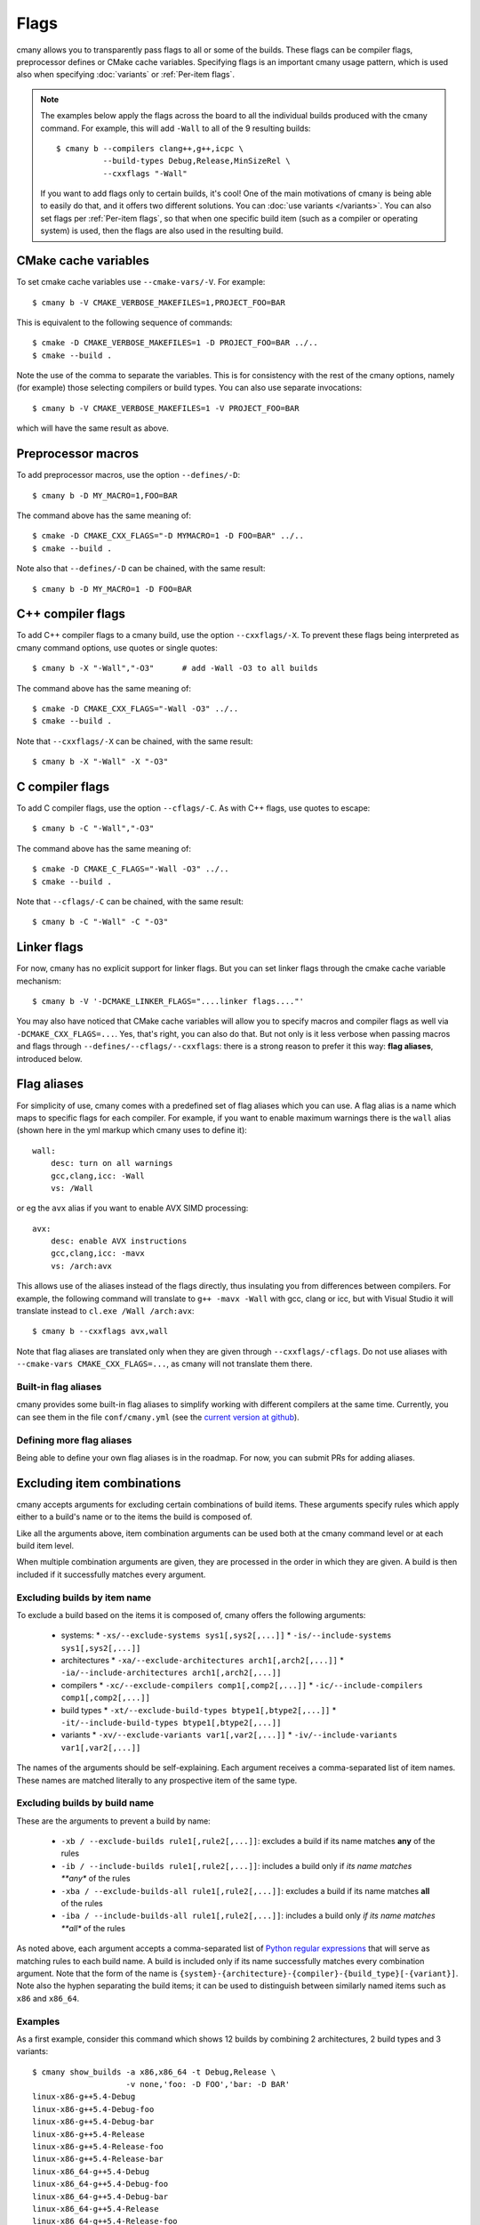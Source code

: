 Flags
=====

cmany allows you to transparently pass flags to all or some of the builds.
These flags can be compiler flags, preprocessor defines or CMake cache
variables. Specifying flags is an important cmany usage pattern, which is
used also when specifying :doc:`variants` or :ref:`Per-item flags`.

.. note::
   The examples below apply the flags across the board to all the
   individual builds produced with the cmany command. For example, this will
   add ``-Wall`` to all of the 9 resulting builds::

     $ cmany b --compilers clang++,g++,icpc \
               --build-types Debug,Release,MinSizeRel \
               --cxxflags "-Wall"

   If you want to add flags only to certain builds, it's cool! One of the
   main motivations of cmany is being able to easily do that, and it offers
   two different solutions. You can :doc:`use variants </variants>`. You can
   also set flags per :ref:`Per-item flags`, so that when one specific
   build item (such as a compiler or operating system) is used, then the
   flags are also used in the resulting build.


CMake cache variables
---------------------

To set cmake cache variables use ``--cmake-vars/-V``. For example::

    $ cmany b -V CMAKE_VERBOSE_MAKEFILES=1,PROJECT_FOO=BAR

This is equivalent to the following sequence of commands::

    $ cmake -D CMAKE_VERBOSE_MAKEFILES=1 -D PROJECT_FOO=BAR ../..
    $ cmake --build .

Note the use of the comma to separate the variables. This is for consistency
with the rest of the cmany options, namely (for example) those selecting
compilers or build types. You can also use separate invocations::

    $ cmany b -V CMAKE_VERBOSE_MAKEFILES=1 -V PROJECT_FOO=BAR

which will have the same result as above.


Preprocessor macros
-------------------

To add preprocessor macros, use the option ``--defines/-D``::

    $ cmany b -D MY_MACRO=1,FOO=BAR

The command above has the same meaning of::

    $ cmake -D CMAKE_CXX_FLAGS="-D MYMACRO=1 -D FOO=BAR" ../..
    $ cmake --build .

Note also that ``--defines/-D`` can be chained, with the same result::

    $ cmany b -D MY_MACRO=1 -D FOO=BAR


C++ compiler flags
------------------

To add C++ compiler flags to a cmany build, use the option
``--cxxflags/-X``. To prevent these flags being interpreted as cmany
command options, use quotes or single quotes::

    $ cmany b -X "-Wall","-O3"      # add -Wall -O3 to all builds

The command above has the same meaning of::

    $ cmake -D CMAKE_CXX_FLAGS="-Wall -O3" ../..
    $ cmake --build .

Note that ``--cxxflags/-X`` can be chained, with the same result::

    $ cmany b -X "-Wall" -X "-O3"


C compiler flags
----------------

To add C compiler flags, use the option ``--cflags/-C``. As with C++
flags, use quotes to escape::

    $ cmany b -C "-Wall","-O3"

The command above has the same meaning of::

    $ cmake -D CMAKE_C_FLAGS="-Wall -O3" ../..
    $ cmake --build .

Note that ``--cflags/-C`` can be chained, with the same result::

    $ cmany b -C "-Wall" -C "-O3"


Linker flags
------------

For now, cmany has no explicit support for linker flags. But you can set
linker flags through the cmake cache variable mechanism::

    $ cmany b -V '-DCMAKE_LINKER_FLAGS="....linker flags...."'

You may also have noticed that CMake cache variables will allow you to
specify macros and compiler flags as well via ``-DCMAKE_CXX_FLAGS=...``. Yes,
that's right, you can also do that. But not only is it less verbose when
passing macros and flags through ``--defines/--cflags/--cxxflags``: there is
a strong reason to prefer it this way: **flag aliases**, introduced below.


Flag aliases
------------

For simplicity of use, cmany comes with a predefined set of flag aliases
which you can use. A flag alias is a name which maps to specific flags for
each compiler. For example, if you want to enable maximum warnings there is
the ``wall`` alias (shown here in the yml markup which cmany uses to define
it)::

    wall:
        desc: turn on all warnings
        gcc,clang,icc: -Wall
        vs: /Wall

or eg the ``avx`` alias if you want to enable AVX SIMD processing::

    avx:
        desc: enable AVX instructions
        gcc,clang,icc: -mavx
        vs: /arch:avx

This allows use of the aliases instead of the flags directly, thus
insulating you from differences between compilers. For example, the following
command will translate to ``g++ -mavx -Wall`` with gcc, clang or icc, but
with Visual Studio it will translate instead to ``cl.exe /Wall /arch:avx``::

    $ cmany b --cxxflags avx,wall

Note that flag aliases are translated only when they are given through
``--cxxflags/-cflags``. Do not use aliases with ``--cmake-vars
CMAKE_CXX_FLAGS=...``, as cmany will not translate them there.

Built-in flag aliases
^^^^^^^^^^^^^^^^^^^^^

cmany provides some built-in flag aliases to simplify working with different
compilers at the same time. Currently, you can see them in the file
``conf/cmany.yml`` (see the `current version at github
<https://github.com/biojppm/cmany/blob/master/conf/cmany.yml>`_).

Defining more flag aliases
^^^^^^^^^^^^^^^^^^^^^^^^^^

Being able to define your own flag aliases is in the roadmap. For now, you
can submit PRs for adding aliases.


Excluding item combinations
---------------------------

cmany accepts arguments for excluding certain combinations of build
items. These arguments specify rules which apply either to a build's name or
to the items the build is composed of.

Like all the arguments above, item combination arguments can be used both at
the cmany command level or at each build item level.

When multiple combination arguments are given, they are processed in the
order in which they are given. A build is then included if it successfully 
matches every argument.


Excluding builds by item name
^^^^^^^^^^^^^^^^^^^^^^^^^^^^^

To exclude a build based on the items it is composed of, cmany offers the
following arguments:

 * systems:
   * ``-xs/--exclude-systems sys1[,sys2[,...]]``
   * ``-is/--include-systems sys1[,sys2[,...]]``
 * architectures
   * ``-xa/--exclude-architectures arch1[,arch2[,...]]``
   * ``-ia/--include-architectures arch1[,arch2[,...]]``
 * compilers
   * ``-xc/--exclude-compilers comp1[,comp2[,...]]``
   * ``-ic/--include-compilers comp1[,comp2[,...]]``
 * build types
   * ``-xt/--exclude-build-types btype1[,btype2[,...]]``
   * ``-it/--include-build-types btype1[,btype2[,...]]``
 * variants
   * ``-xv/--exclude-variants var1[,var2[,...]]``
   * ``-iv/--include-variants var1[,var2[,...]]``

The names of the arguments should be self-explaining. Each argument receives
a comma-separated list of item names. These names are matched literally to
any prospective item of the same type.


Excluding builds by build name
^^^^^^^^^^^^^^^^^^^^^^^^^^^^^^

These are the arguments to prevent a build by name:

 * ``-xb / --exclude-builds rule1[,rule2[,...]]``: excludes a build if its
   name matches **any** of the rules
 * ``-ib / --include-builds rule1[,rule2[,...]]``: includes a build only if
   *its name matches **any** of the rules
 * ``-xba / --exclude-builds-all rule1[,rule2[,...]]``: excludes a build if
   its name matches **all** of the rules
 * ``-iba / --include-builds-all rule1[,rule2[,...]]``: includes a build only
   *if its name matches **all** of the rules

As noted above, each argument accepts a comma-separated list of `Python
regular expressions <https://docs.python.org/3/library/re.html>`_ that will
serve as matching rules to each build name. A build is included only if its
name successfully matches every combination argument. Note that the form of
the name is
``{system}-{architecture}-{compiler}-{build_type}[-{variant}]``. Note also
the hyphen separating the build items; it can be used to distinguish between
similarly named items such as ``x86`` and ``x86_64``.


Examples
^^^^^^^^

As a first example, consider this command which shows 12 builds by combining 2
architectures, 2 build types and 3 variants::

  $ cmany show_builds -a x86,x86_64 -t Debug,Release \
                      -v none,'foo: -D FOO','bar: -D BAR'
  linux-x86-g++5.4-Debug
  linux-x86-g++5.4-Debug-foo
  linux-x86-g++5.4-Debug-bar
  linux-x86-g++5.4-Release
  linux-x86-g++5.4-Release-foo
  linux-x86-g++5.4-Release-bar
  linux-x86_64-g++5.4-Debug
  linux-x86_64-g++5.4-Debug-foo
  linux-x86_64-g++5.4-Debug-bar
  linux-x86_64-g++5.4-Release
  linux-x86_64-g++5.4-Release-foo
  linux-x86_64-g++5.4-Release-bar

Now, if we want to exclude ``foo`` variants of the ``x86`` architecture, we
can use::

  $ cmany show_builds -a x86,x86_64 -t Debug,Release \
                      -v none,'foo: -D FOO','bar: -D BAR' \
                      --exclude-builds '.*x86-.*foo'
  linux-x86-g++5.4-Debug
  linux-x86-g++5.4-Debug-bar     # NOTE: no foo variant above
  linux-x86-g++5.4-Release
  linux-x86-g++5.4-Release-bar   # NOTE: no foo variant above
  linux-x86_64-g++5.4-Debug
  linux-x86_64-g++5.4-Debug-foo
  linux-x86_64-g++5.4-Debug-bar
  linux-x86_64-g++5.4-Release
  linux-x86_64-g++5.4-Release-foo
  linux-x86_64-g++5.4-Release-bar

Note the hyphen appearing in the regular expression passed to
``--exclude-builds '.*x86-.*foo'``. This prevents it from matching
``x86_64``. As noted above, the name of the build is obtained by separating
the build items of which it is composed with an hyphen. If this regular
expression did not have the hyphen and was instead ``.*x86.*foo``, then it
would match both ``x86`` and ``x86_64``, with the result that no builds would
contain the ``foo`` variant.

The logical opposite of ``--exclude-builds`` is naturally ``-include-builds``::

  $ cmany show_builds -a x86,x86_64 -v none,'foo: -D FOO','bar: -D BAR' \
                      --include-builds '.*x86-.*foo'
  linux-x86-g++5.4-Debug-foo
  linux-x86-g++5.4-Release-foo

